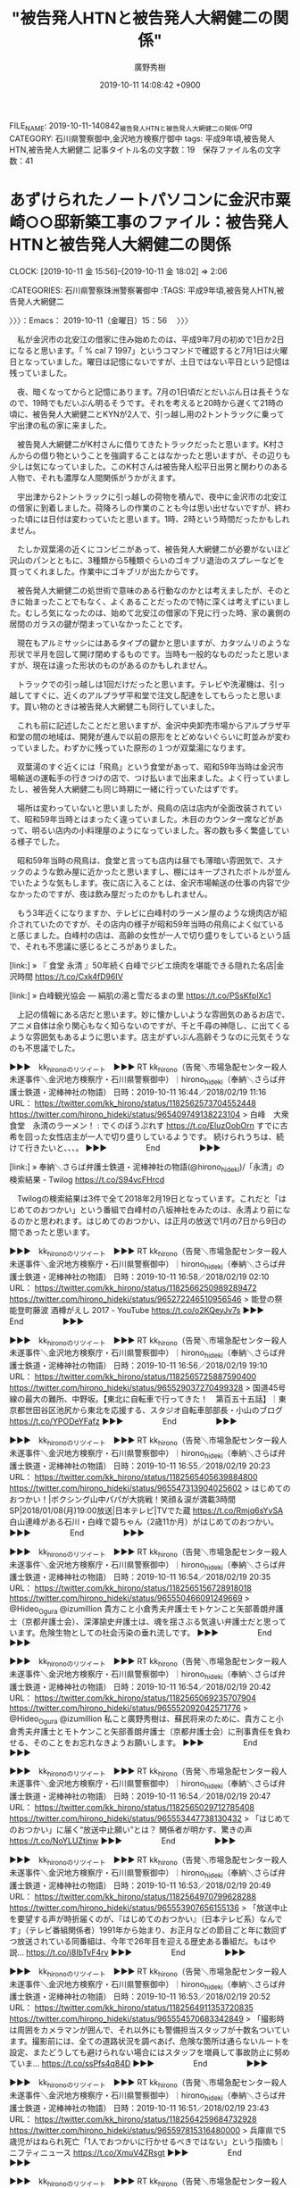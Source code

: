 #+TITLE: "被告発人HTNと被告発人大網健二の関係"
#+AUTHOR: 廣野秀樹
#+EMAIL:  hirono2013k@gmail.com
#+DATE: 2019-10-11 14:08:42 +0900
FILE_NAME: 2019-10-11-140842_被告発人HTNと被告発人大網健二の関係.org
CATEGORY: 石川県警察御中,金沢地方検察庁御中
tags: 平成9年頃,被告発人HTN,被告発人大網健二
記事タイトル名の文字数：19　保存ファイル名の文字数：41
#+STARTUP: showeverything


* あずけられたノートパソコンに金沢市粟崎○○邸新築工事のファイル：被告発人HTNと被告発人大網健二の関係
  CLOCK: [2019-10-11 金 15:56]--[2019-10-11 金 18:02] =>  2:06

:CATEGORIES: 石川県警察珠洲警察署御中
:TAGS: 平成9年頃,被告発人HTN,被告発人大網健二

〉〉〉：Emacs： 2019-10-11（金曜日）15：56　 〉〉〉

　私が金沢市の北安江の借家に住み始めたのは、平成9年7月の初めで1日か2日になると思います。「 % cal 7 1997」というコマンドで確認すると7月1日は火曜日となっていました。曜日は記憶にないですが、土日ではない平日という記憶は残っていました。

　夜、暗くなってからと記憶にあります。7月の1日頃だとだいぶん日は長そうなので、19時でもだいぶん明るそうです。それを考えると20時から遅くて21時の頃に、被告発人大網健二とKYNが2人で、引っ越し用の2トントラックに乗って宇出津の私の家に来ました。

　被告発人大網健二がK村さんに借りてきたトラックだったと思います。K村さんからの借り物ということを強調することはなかったと思いますが、その辺りも少しは気になっていました。このK村さんは被告発人松平日出男と関わりのある人物で、それも濃厚な人間関係がうかがえます。

　宇出津から2トントラックに引っ越しの荷物を積んで、夜中に金沢市の北安江の借家に到着しました。荷降ろしの作業のことも今は思い出せないですが、終わった頃には日付は変わっていたと思います。1時、2時という時間だったかもしれません。

　たしか双葉湯の近くにコンビニがあって、被告発人大網健二が必要がないほど沢山のパンとともに、3種類から5種類ぐらいのゴキブリ退治のスプレーなどを買ってくれました。作業中にゴキブリが出たからです。

　被告発人大網健二の処世術で意味のある行動なのかとは考えましたが、そのときに始まったことでもなく、よくあることだったので特に深くは考えずにいました。むしろ気になったのは、始めて北安江の借家の下見に行った時、家の裏側の居間のガラスの鍵が閉まっていなかったことです。

　現在もアルミサッシにはあるタイプの鍵かと思いますが、カタツムリのような形状で半月を回して開け閉めするものです。当時も一般的なものだったと思いますが、現在は違った形状のものがあるのかもしれません。

　トラックでの引っ越しは1回だけだったと思います。テレビや洗濯機は、引っ越してすぐに、近くのアルプラザ平和堂で注文し配達をしてもらったと思います。買い物のときは被告発人大網健二も同行していました。

　これも前に記述したことだと思いますが、金沢中央卸売市場からアルプラザ平和堂の間の地域は、開発が進んで以前の原形をとどめないぐらいに町並みが変わっていました。わずかに残っていた原形の１つが双葉湯になります。

　双葉湯のすぐ近くには「飛鳥」という食堂があって、昭和59年当時は金沢市場輸送の運転手の行きつけの店で、つけ払いまで出来ました。よく行っていましたし、被告発人大網健二も同じ時期に一緒に行っていたはずです。

　場所は変わっていないと思いましたが、飛鳥の店は店内が全面改装されていて、昭和59年当時とはまったく違っていました。木目のカウンター席などがあって、明るい店内の小料理屋のようになっていました。客の数も多く繁盛している様子でした。

　昭和59年当時の飛鳥は、食堂と言っても店内は昼でも薄暗い雰囲気で、スナックのような飲み屋に近かったと思いますし、棚にはキープされたボトルが並んでいたような気もします。夜に店に入ることは、金沢市場輸送の仕事の内容で少なかったのですが、夜は飲み屋だったのかもしれません。

　もう3年近くになりますか、テレビに白峰村のラーメン屋のような焼肉店が紹介されていたのですが、その店内の様子が昭和59年当時の飛鳥によく似ていると感じました。白峰村の店は、高齢の女性が一人で切り盛りをしているという話で、それも不思議に感じるところがありました。

[link:] » 『 食堂 永清 』50年続く白峰でジビエ焼肉を堪能できる隠れた名店|金沢時間 https://t.co/Cxk4fD96IV

[link:] » 白峰観光協会 — 絹肌の湯と雪だるまの里 https://t.co/PSsKfplXc1

　上記の情報にある店だと思います。妙に懐かしいような雰囲気のあるお店で、アニメ自体は余り関心もなく知らないのですが、千と千尋の神隠し、に出てくるような雰囲気もあるように思います。店主がずいぶん高齢そうなのに元気そうなのも不思議でした。

▶▶▶　kk_hironoのリツイート　▶▶▶
RT kk_hirono（告発＼市場急配センター殺人未遂事件＼金沢地方検察庁・石川県警察御中）｜hirono_hideki（奉納＼さらば弁護士鉄道・泥棒神社の物語） 日時：2019-10-11 16:44／2018/02/19 11:16 URL： https://twitter.com/kk_hirono/status/1182562573704552448 https://twitter.com/hirono_hideki/status/965409749138223104
> 白峰　大衆食堂　永清のラーメン！ : でくのぼうぷれす https://t.co/EluzOobOrn すでに古希を回った女性店主が一人で切り盛りしているようです。  続けられうちは、続けて行きたいと、、、。
▶▶▶　　　　　End　　　　　▶▶▶

[link:] » 奉納＼さらば弁護士鉄道・泥棒神社の物語(@hirono_hideki)/「永清」の検索結果 - Twilog https://t.co/S94vcFHrcd

　Twilogの検索結果は3件で全て2018年2月19日となっています。これだと「はじめてのおつかい」という番組で白峰村の八坂神社をみたのは、永清より前になるのかと思われます。はじめてのおつかい、は正月の放送で1月の7日から9日の間であったと思います。

▶▶▶　kk_hironoのリツイート　▶▶▶
RT kk_hirono（告発＼市場急配センター殺人未遂事件＼金沢地方検察庁・石川県警察御中）｜hirono_hideki（奉納＼さらば弁護士鉄道・泥棒神社の物語） 日時：2019-10-11 16:58／2018/02/19 02:10 URL： https://twitter.com/kk_hirono/status/1182566250989289472 https://twitter.com/hirono_hideki/status/965272246510956546
> 能登の祭 能登町藤波 酒樽がえし 2017 - YouTube https://t.co/o2KQeyJv7s
▶▶▶　　　　　End　　　　　▶▶▶

▶▶▶　kk_hironoのリツイート　▶▶▶
RT kk_hirono（告発＼市場急配センター殺人未遂事件＼金沢地方検察庁・石川県警察御中）｜hirono_hideki（奉納＼さらば弁護士鉄道・泥棒神社の物語） 日時：2019-10-11 16:56／2018/02/19 19:10 URL： https://twitter.com/kk_hirono/status/1182565725887590400 https://twitter.com/hirono_hideki/status/965529037270499328
> 国道45号線の最大の難所、中野坂。【東北に自転車で行ってきた！　第百五十五話】｜東京都世田谷区池尻から東北を応援する、スタジオ自転車部部長・小山のブログ https://t.co/YPODeYFafz
▶▶▶　　　　　End　　　　　▶▶▶

▶▶▶　kk_hironoのリツイート　▶▶▶
RT kk_hirono（告発＼市場急配センター殺人未遂事件＼金沢地方検察庁・石川県警察御中）｜hirono_hideki（奉納＼さらば弁護士鉄道・泥棒神社の物語） 日時：2019-10-11 16:55／2018/02/19 20:23 URL： https://twitter.com/kk_hirono/status/1182565405639884800 https://twitter.com/hirono_hideki/status/965547313904025602
> はじめてのおつかい！|ボクシング山中パパが大挑戦！笑顔＆涙が満載3時間SP|2018/01/08(月)19:00放送|日本テレビ|TVでた蔵 https://t.co/Rmjq6sYvSA 白山連峰がある石川・白峰で碧ちゃん（2歳11か月）がはじめてのおつかい。
▶▶▶　　　　　End　　　　　▶▶▶

▶▶▶　kk_hironoのリツイート　▶▶▶
RT kk_hirono（告発＼市場急配センター殺人未遂事件＼金沢地方検察庁・石川県警察御中）｜hirono_hideki（奉納＼さらば弁護士鉄道・泥棒神社の物語） 日時：2019-10-11 16:54／2018/02/19 20:35 URL： https://twitter.com/kk_hirono/status/1182565156728918018 https://twitter.com/hirono_hideki/status/965550466091249669
> @Hideo_Ogura @izumillion 貴方こと小倉秀夫弁護士モトケンこと矢部善朗弁護士（京都弁護士会）、深澤諭史弁護士は、魂を揺さぶる気違い弁護士だと思っています。危険生物としての社会汚染の垂れ流しです。
▶▶▶　　　　　End　　　　　▶▶▶

▶▶▶　kk_hironoのリツイート　▶▶▶
RT kk_hirono（告発＼市場急配センター殺人未遂事件＼金沢地方検察庁・石川県警察御中）｜hirono_hideki（奉納＼さらば弁護士鉄道・泥棒神社の物語） 日時：2019-10-11 16:54／2018/02/19 20:42 URL： https://twitter.com/kk_hirono/status/1182565069235707904 https://twitter.com/hirono_hideki/status/965552092042571776
> @Hideo_Ogura @izumillion 私こと廣野秀樹は、蘇民将来のために、貴方こと小倉秀夫弁護士とモトケンこと矢部善朗弁護士（京都弁護士会）に刑事責任を負わせる、そのことをお忘れなきようお願いします。
▶▶▶　　　　　End　　　　　▶▶▶

▶▶▶　kk_hironoのリツイート　▶▶▶
RT kk_hirono（告発＼市場急配センター殺人未遂事件＼金沢地方検察庁・石川県警察御中）｜hirono_hideki（奉納＼さらば弁護士鉄道・泥棒神社の物語） 日時：2019-10-11 16:54／2018/02/19 20:47 URL： https://twitter.com/kk_hirono/status/1182565029712785408 https://twitter.com/hirono_hideki/status/965553447738130432
> 「はじめてのおつかい」に届く“放送中止願い”とは？ 関係者が明かす、驚きの声 https://t.co/NoYLUZtjnw
▶▶▶　　　　　End　　　　　▶▶▶

▶▶▶　kk_hironoのリツイート　▶▶▶
RT kk_hirono（告発＼市場急配センター殺人未遂事件＼金沢地方検察庁・石川県警察御中）｜hirono_hideki（奉納＼さらば弁護士鉄道・泥棒神社の物語） 日時：2019-10-11 16:53／2018/02/19 20:49 URL： https://twitter.com/kk_hirono/status/1182564970799628288 https://twitter.com/hirono_hideki/status/965553907656155136
> 「放送中止を要望する声が時折届くのが、『はじめてのおつかい』（日本テレビ系）なんです」（テレビ番組関係者）1991年から始まり、お正月などの節目ごと年に数回ずつ放送されている同番組は、今年で26年目を迎える歴史ある番組だ。もはや説… https://t.co/j8IbTvF4rv
▶▶▶　　　　　End　　　　　▶▶▶

▶▶▶　kk_hironoのリツイート　▶▶▶
RT kk_hirono（告発＼市場急配センター殺人未遂事件＼金沢地方検察庁・石川県警察御中）｜hirono_hideki（奉納＼さらば弁護士鉄道・泥棒神社の物語） 日時：2019-10-11 16:53／2018/02/19 20:52 URL： https://twitter.com/kk_hirono/status/1182564911353720835 https://twitter.com/hirono_hideki/status/965554570683342849
> 「撮影時は周囲をカメラマンが囲んで、それ以外にも警備担当スタッフが十数名ついています。撮影前には、全ての道路状況を調べあげ、危険な箇所は通らないルートを設定、またどうしても避けられない場合にはスタッフを増員して事故防止に努めていま… https://t.co/ssPfs4q84D
▶▶▶　　　　　End　　　　　▶▶▶

▶▶▶　kk_hironoのリツイート　▶▶▶
RT kk_hirono（告発＼市場急配センター殺人未遂事件＼金沢地方検察庁・石川県警察御中）｜hirono_hideki（奉納＼さらば弁護士鉄道・泥棒神社の物語） 日時：2019-10-11 16:51／2018/02/19 23:43 URL： https://twitter.com/kk_hirono/status/1182564259684732928 https://twitter.com/hirono_hideki/status/965597815316480000
> 兵庫県で5歳児がはねられ死亡「1人でおつかいに行かせるべきではない」という指摘も｜ニフティニュース https://t.co/XmuV4ZRsgt
▶▶▶　　　　　End　　　　　▶▶▶

▶▶▶　kk_hironoのリツイート　▶▶▶
RT kk_hirono（告発＼市場急配センター殺人未遂事件＼金沢地方検察庁・石川県警察御中）｜hirono_hideki（奉納＼さらば弁護士鉄道・泥棒神社の物語） 日時：2019-10-11 16:51／2018/02/19 23:46 URL： https://twitter.com/kk_hirono/status/1182564240588075008 https://twitter.com/hirono_hideki/status/965598582488182784
> @Hideo_Ogura 脅迫とか粛々とか決めつけた私にこと廣野秀樹に対する返答はないのでしょうか。石川県警察珠洲警察署に、持参するお土産として、具体的な話を聞いておきたいのです。公然性という記録を担保して。
▶▶▶　　　　　End　　　　　▶▶▶

[link:] » 奉納＼さらば弁護士鉄道・泥棒神社の物語(@hirono_hideki)/2018年02月19日 - Twilog https://t.co/5wSwQp47sg

　この2018年2月19日は214件のツイートがあったようです。いろいろと思い出すこともありましたが、白峰村の永清という焼肉店をテレビで見たのが、はじめてのおつかい、を見たあとだったとは意外でした。一月半ほど前という感覚はあっていたようですが、逆だと思い込んでいました。

　前にも書いたことがあると思いますが、私は国道で白峰村を通ったことがあるはずなのですが、記憶には何も残っていません。福井県勝山市の繊維工場のようなところに行った時のことでした。これも石川県警察が絡むので、いずれ書いておきたいと予定しています。

[link:] » 北安江 - Google マップ https://t.co/4qIBp7RDNH

　北安江は金沢駅の裏側、駅西に近いですが、Googleマップで範囲が簡単に確認できるようになったのも近年のことかと思います。住宅地図をみて範囲を確認することはなかったと思いますし、平成9年当時とは範囲が違っている可能性というのもあるかもしれません。

　金沢駅に近いですが、昭和56年頃は民家もまばらでさみしいところだったと記憶にあります。駅西の開発が急激に進んだのは昭和62年ぐらいだったと思います。もともと駅西というのは金沢駅の裏側でその近くでしたが、金沢中央卸売市場の過ぎ近くまで駅西に変わりました。

　その金沢中央卸売市場の住所は金沢市西念となっていましたが、けっこう離れた場所にある飛鳥や双葉湯も同じ西念だと聞き、それがけっこう不思議に思えていました。

[link:] » 西念 - Google マップ https://t.co/Ar9EULNaXs

　Googleマップで範囲をみると、金沢駅から金沢港に向かって縦に長くなっていて、一部が国道8号線バイパスに隣接しています。

　金沢駅西口からバイパスに向かう広い道路が、Googleマップでは「けやき通り」となっていますが、これは初めて聞いたように思います。50メートル道路と呼ばれていたように思いますが、道幅が本当に50メートルあるのか疑問でした。

　Googleマップに駅西本町三丁目となっている大きな交差点がありますが、この交差点から西念町の交差点に行く道路は、以前全く無い道路だったと思います。交差点となっている突き当りには大きな古いマンションがあって、1階にT林が行きつけとして喫茶店があったかと思います。

　同じマンションの2階だったとも思いますが、麻雀荘があって、そこからプラザというパチンコ店に行ったことを憶えているのですが、ややこしい路地を通った先に、広い駐車場の大きなパチンコ店があったので、不思議に思ったことをよく憶えています。

　そのプラザというパチンコ店は、別によく通る道路の道沿いにも近かったのですが、そちらから気がつくことはありませんでした。気がついたのは北安江の借家で生活が始まってからのことで、パチンコ店の駐車場とアルプラザ平和堂の駐車場は隣接するようになっていました。

　アルプラザ平和堂は、それだけでもかなり広い敷地でしたが、裏の方にもけっこう大きなホームセンターがありました。どちらも平成9年の7月以降に、突如として知った建物だったのですが、その前がどのような土地だったのかよく憶えておらず、古い住宅地であったような気はします。

　平和堂アル・プラザ金沢の住所は金沢市諸江となっています。この諸江という住所は金沢市で一番広いような気もします。国道8号線バイパスにまたがって、けっこう奥の方まで住所が諸江だと聞いていました。そこの住宅に住んでいたのが河野さんになります。

[link:] » 諸江町 - Google マップ https://t.co/yHZQy172Uz

　Googleマップの地図上でみると、それほど広くは感じないですが、やはり浅野川沿いにまでバイパスをまたがって続いています。ここは浅野川線とかいう電車が金沢駅から内灘駅まで続いていました。

　和田くんのアパートもその線路沿いにありましたが、その浅野川線の線路沿いというのは、けっこう他とは違った雰囲気がありました。西念や北安江もそうだったと思いますが、以前は古くて粗末な家が多く、貧民街のような印象もあったのですが、現在はまるで違っていると思います。

　西念については、昔から土地が痩せていて農作物の栽培に向かず、土地の単価も安いと聞いたことがありました。地域の人にそんな話を聞いたことはなかったのですが、だんだんと家の数も増え、新しい建物も増えていったかと思います。北安江の借家の周辺も新しい家がほとんどでした。

〈〈〈：Emacs： 2019-10-11（金曜日）18：02 　〈〈〈

